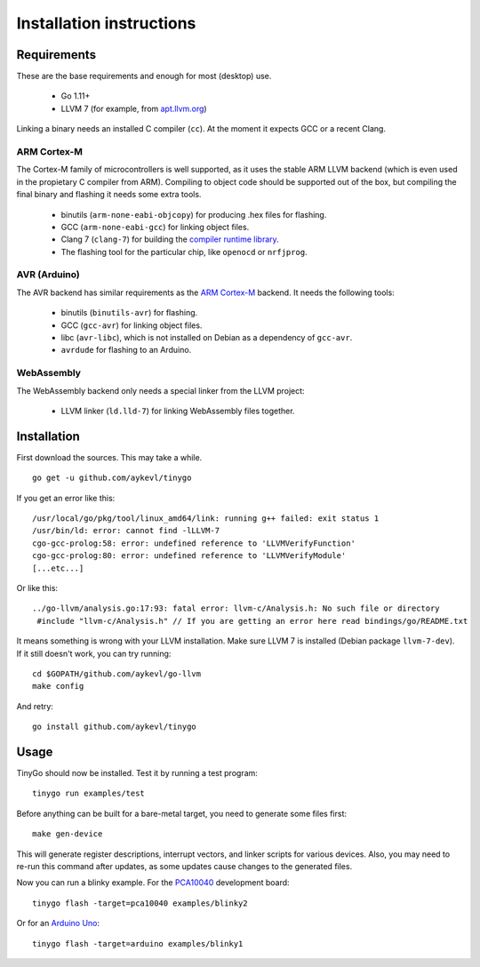 .. _installation:

.. highlight:: none

Installation instructions
=========================

Requirements
------------

These are the base requirements and enough for most (desktop) use.

  * Go 1.11+
  * LLVM 7 (for example, from `apt.llvm.org <http://apt.llvm.org/>`_)

Linking a binary needs an installed C compiler (``cc``). At the moment it
expects GCC or a recent Clang.

ARM Cortex-M
~~~~~~~~~~~~

The Cortex-M family of microcontrollers is well supported, as it uses the stable
ARM LLVM backend (which is even used in the propietary C compiler from ARM).
Compiling to object code should be supported out of the box, but compiling the
final binary and flashing it needs some extra tools.

    * binutils (``arm-none-eabi-objcopy``) for producing .hex files for
      flashing.
    * GCC (``arm-none-eabi-gcc``) for linking object files.
    * Clang 7 (``clang-7``) for building the `compiler runtime library
      <https://compiler-rt.llvm.org/>`_.
    * The flashing tool for the particular chip, like ``openocd`` or
      ``nrfjprog``.

AVR (Arduino)
~~~~~~~~~~~~~

The AVR backend has similar requirements as the `ARM Cortex-M`_ backend. It
needs the following tools:

    * binutils (``binutils-avr``) for flashing.
    * GCC (``gcc-avr``) for linking object files.
    * libc (``avr-libc``), which is not installed on Debian as a dependency of
      ``gcc-avr``.
    * ``avrdude`` for flashing to an Arduino.

WebAssembly
~~~~~~~~~~~

The WebAssembly backend only needs a special linker from the LLVM project:

    * LLVM linker (``ld.lld-7``) for linking WebAssembly files together.


Installation
------------

First download the sources. This may take a while. ::

    go get -u github.com/aykevl/tinygo

If you get an error like this::

    /usr/local/go/pkg/tool/linux_amd64/link: running g++ failed: exit status 1
    /usr/bin/ld: error: cannot find -lLLVM-7
    cgo-gcc-prolog:58: error: undefined reference to 'LLVMVerifyFunction'
    cgo-gcc-prolog:80: error: undefined reference to 'LLVMVerifyModule'
    [...etc...]

Or like this::

    ../go-llvm/analysis.go:17:93: fatal error: llvm-c/Analysis.h: No such file or directory
     #include "llvm-c/Analysis.h" // If you are getting an error here read bindings/go/README.txt

It means something is wrong with your LLVM installation. Make sure LLVM 7 is
installed (Debian package ``llvm-7-dev``). If it still doesn't work, you can
try running::

    cd $GOPATH/github.com/aykevl/go-llvm
    make config

And retry::

    go install github.com/aykevl/tinygo

Usage
-----

TinyGo should now be installed. Test it by running a test program::

    tinygo run examples/test

Before anything can be built for a bare-metal target, you need to generate some
files first::

    make gen-device

This will generate register descriptions, interrupt vectors, and linker scripts
for various devices. Also, you may need to re-run this command after updates,
as some updates cause changes to the generated files.

Now you can run a blinky example. For the `PCA10040
<https://www.nordicsemi.com/eng/Products/Bluetooth-low-energy/nRF52-DK>`_
development board::

    tinygo flash -target=pca10040 examples/blinky2

Or for an `Arduino Uno <https://store.arduino.cc/arduino-uno-rev3>`_::

    tinygo flash -target=arduino examples/blinky1
